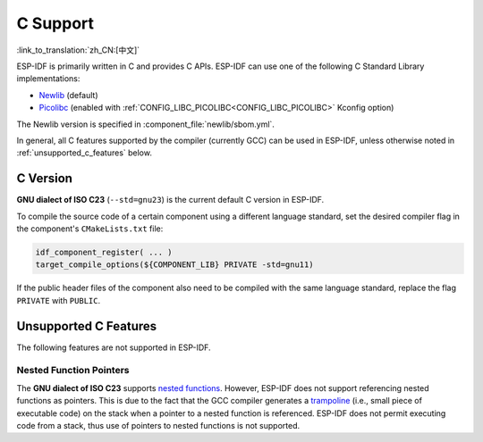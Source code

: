 C Support
===========

:link_to_translation:`zh_CN:[中文]`

ESP-IDF is primarily written in C and provides C APIs. ESP-IDF can use one of the following C Standard Library implementations:

- `Newlib <https://sourceware.org/newlib/>`_ (default)
- `Picolibc <https://keithp.com/picolibc/>`_ (enabled with :ref:`CONFIG_LIBC_PICOLIBC<CONFIG_LIBC_PICOLIBC>` Kconfig option)

The Newlib version is specified in :component_file:`newlib/sbom.yml`.

In general, all C features supported by the compiler (currently GCC) can be used in ESP-IDF, unless otherwise noted in :ref:`unsupported_c_features` below.

.. _c_version:

C Version
---------

**GNU dialect of ISO C23** (``--std=gnu23``) is the current default C version in ESP-IDF.

To compile the source code of a certain component using a different language standard, set the desired compiler flag in the component's ``CMakeLists.txt`` file:

.. code-block:: cmake

    idf_component_register( ... )
    target_compile_options(${COMPONENT_LIB} PRIVATE -std=gnu11)

If the public header files of the component also need to be compiled with the same language standard, replace the flag ``PRIVATE`` with ``PUBLIC``.

.. _unsupported_c_features:

Unsupported C Features
----------------------

The following features are not supported in ESP-IDF.

Nested Function Pointers
^^^^^^^^^^^^^^^^^^^^^^^^

The **GNU dialect of ISO C23** supports `nested functions <https://gcc.gnu.org/onlinedocs/gcc/Nested-Functions.html>`_. However, ESP-IDF does not support referencing nested functions as pointers. This is due to the fact that the GCC compiler generates a `trampoline <https://gcc.gnu.org/onlinedocs/gccint/Trampolines.html>`_ (i.e., small piece of executable code) on the stack when a pointer to a nested function is referenced. ESP-IDF does not permit executing code from a stack, thus use of pointers to nested functions is not supported.
